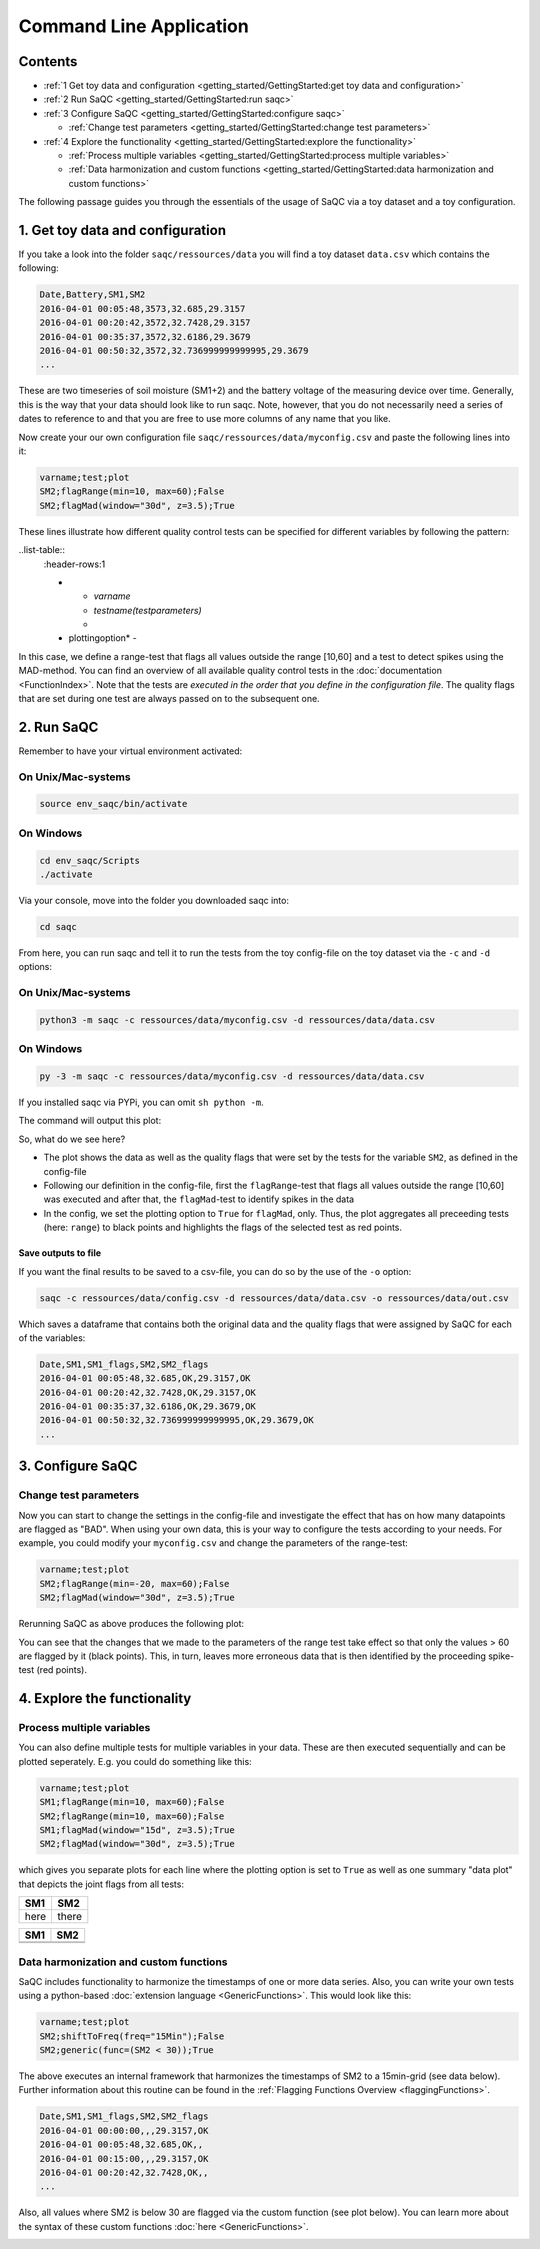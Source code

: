 Command Line Application
========================

Contents
--------


* :ref:`1 Get toy data and configuration <getting_started/GettingStarted:get toy data and configuration>`
* :ref:`2 Run SaQC <getting_started/GettingStarted:run saqc>`
* :ref:`3 Configure SaQC <getting_started/GettingStarted:configure saqc>`

  * :ref:`Change test parameters <getting_started/GettingStarted:change test parameters>`

* :ref:`4 Explore the functionality <getting_started/GettingStarted:explore the functionality>`

  * :ref:`Process multiple variables <getting_started/GettingStarted:process multiple variables>`
  * :ref:`Data harmonization and custom functions <getting_started/GettingStarted:data harmonization and custom functions>`


The following passage guides you through the essentials of the usage of SaQC via
a toy dataset and a toy configuration.

1. Get toy data and configuration
---------------------------------

If you take a look into the folder ``saqc/ressources/data`` you will find a toy
dataset ``data.csv`` which contains the following:

.. code-block::

   Date,Battery,SM1,SM2
   2016-04-01 00:05:48,3573,32.685,29.3157
   2016-04-01 00:20:42,3572,32.7428,29.3157
   2016-04-01 00:35:37,3572,32.6186,29.3679
   2016-04-01 00:50:32,3572,32.736999999999995,29.3679
   ...


These are two timeseries of soil moisture (SM1+2) and the battery voltage of the
measuring device over time. Generally, this is the way that your data should
look like to run saqc. Note, however, that you do not necessarily need a series
of dates to reference to and that you are free to use more columns of any name
that you like.

Now create your our own configuration file ``saqc/ressources/data/myconfig.csv``
and paste the following lines into it:

.. code-block::

   varname;test;plot
   SM2;flagRange(min=10, max=60);False
   SM2;flagMad(window="30d", z=3.5);True


These lines illustrate how different quality control tests can be specified for
different variables by following the pattern:

..list-table::
  :header-rows:1

  * - *varname*
    - *testname(testparameters)*
    -
  * plottingoption*
    -


In this case, we define a range-test that flags all values outside the range
[10,60] and a test to detect spikes using the MAD-method. You can find an
overview of all available quality control tests in the
:doc:`documentation <FunctionIndex>`. Note that the tests are
*executed in the order that you define in the configuration file*. The quality
flags that are set during one test are always passed on to the subsequent one.

2. Run SaQC
-----------

Remember to have your virtual environment activated:

On Unix/Mac-systems
"""""""""""""""""""

.. code-block:: sh

   source env_saqc/bin/activate

On Windows
""""""""""

.. code-block:: sh

   cd env_saqc/Scripts
   ./activate

Via your console, move into the folder you downloaded saqc into:

.. code-block:: sh

   cd saqc

From here, you can run saqc and tell it to run the tests from the toy
config-file on the toy dataset via the ``-c`` and ``-d`` options:

On Unix/Mac-systems
"""""""""""""""""""

.. code-block:: sh

   python3 -m saqc -c ressources/data/myconfig.csv -d ressources/data/data.csv

On Windows
""""""""""

.. code-block:: sh

   py -3 -m saqc -c ressources/data/myconfig.csv -d ressources/data/data.csv

If you installed saqc via PYPi, you can omit ``sh python -m``.

The command will output this plot:


.. image:: ../ressources/images/example_plot_1.png
   :target: ../ressources/images/example_plot_1.png
   :alt: Toy Plot


So, what do we see here?


* The plot shows the data as well as the quality flags that were set by the
  tests for the variable ``SM2``\ , as defined in the config-file
* Following our definition in the config-file, first the ``flagRange``\ -test that flags
  all values outside the range [10,60] was executed and after that,
  the ``flagMad``\ -test to identify spikes in the data
* In the config, we set the plotting option to ``True`` for ``flagMad``\ ,
  only. Thus, the plot aggregates all preceeding tests (here: ``range``\ ) to black
  points and highlights the flags of the selected test as red points.

Save outputs to file
^^^^^^^^^^^^^^^^^^^^

If you want the final results to be saved to a csv-file, you can do so by the
use of the ``-o`` option:

.. code-block:: sh

   saqc -c ressources/data/config.csv -d ressources/data/data.csv -o ressources/data/out.csv

Which saves a dataframe that contains both the original data and the quality
flags that were assigned by SaQC for each of the variables:

.. code-block::

   Date,SM1,SM1_flags,SM2,SM2_flags
   2016-04-01 00:05:48,32.685,OK,29.3157,OK
   2016-04-01 00:20:42,32.7428,OK,29.3157,OK
   2016-04-01 00:35:37,32.6186,OK,29.3679,OK
   2016-04-01 00:50:32,32.736999999999995,OK,29.3679,OK
   ...



3. Configure SaQC
-----------------

Change test parameters
""""""""""""""""""""""

Now you can start to change the settings in the config-file and investigate the
effect that has on how many datapoints are flagged as "BAD". When using your
own data, this is your way to configure the tests according to your needs. For
example, you could modify your ``myconfig.csv`` and change the parameters of the
range-test:

.. code-block::

   varname;test;plot
   SM2;flagRange(min=-20, max=60);False
   SM2;flagMad(window="30d", z=3.5);True

Rerunning SaQC as above produces the following plot:


.. image:: ../ressources/images/example_plot_2.png
   :target: ../ressources/images/example_plot_2.png
   :alt: Changing the config


You can see that the changes that we made to the parameters of the range test
take effect so that only the values > 60 are flagged by it (black points). This,
in turn, leaves more erroneous data that is then identified by the proceeding
spike-test (red points).

4. Explore the functionality
----------------------------

Process multiple variables
""""""""""""""""""""""""""

You can also define multiple tests for multiple variables in your data. These
are then executed sequentially and can be plotted seperately. E.g. you could do
something like this:

.. code-block::

   varname;test;plot
   SM1;flagRange(min=10, max=60);False
   SM2;flagRange(min=10, max=60);False
   SM1;flagMad(window="15d", z=3.5);True
   SM2;flagMad(window="30d", z=3.5);True


which gives you separate plots for each line where the plotting option is set to
``True`` as well as one summary "data plot" that depicts the joint flags from all
tests:

.. list-table::
   :header-rows: 1

   * - SM1
     - SM2
   * - here
     - there


.. list-table::
   :header-rows: 1

   * - SM1
     - SM2
   * - .. image:: ../ressources/images/example_plot_31.png
          :target: ../ressources/images/example_plot_31.png
          :alt: 
       
     - .. image:: ../ressources/images/example_plot_32.png
          :target: ../ressources/images/example_plot_32.png
          :alt: 
       
   * - .. image:: ../ressources/images/example_plot_31.png
          :target: ../ressources/images/example_plot_31.png
          :alt: 
       
     -



.. image:: ../ressources/images/example_plot_33.png
   :target: ../ressources/images/example_plot_33.png
   :alt: 


Data harmonization and custom functions
"""""""""""""""""""""""""""""""""""""""

SaQC includes functionality to harmonize the timestamps of one or more data
series. Also, you can write your own tests using a python-based
:doc:`extension language <GenericFunctions>`. This would look like this:

.. code-block::

   varname;test;plot
   SM2;shiftToFreq(freq="15Min");False
   SM2;generic(func=(SM2 < 30));True


The above executes an internal framework that harmonizes the timestamps of SM2
to a 15min-grid (see data below). Further information about this routine can be
found in the :ref:`Flagging Functions Overview <flaggingFunctions>`.

.. code-block::

   Date,SM1,SM1_flags,SM2,SM2_flags
   2016-04-01 00:00:00,,,29.3157,OK
   2016-04-01 00:05:48,32.685,OK,,
   2016-04-01 00:15:00,,,29.3157,OK
   2016-04-01 00:20:42,32.7428,OK,,
   ...


Also, all values where SM2 is below 30 are flagged via the custom function (see
plot below). You can learn more about the syntax of these custom functions
:doc:`here <GenericFunctions>`.


.. image:: ../ressources/images/example_plot_4.png
   :target: ../ressources/images/example_plot_4.png
   :alt: Example custom function


